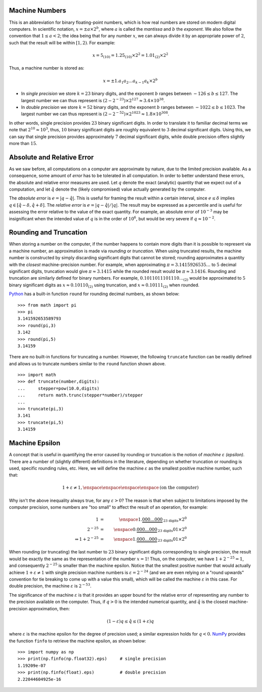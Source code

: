 Machine Numbers
---------------

This is an abbreviation for binary floating-point numbers, which is how real
numbers are stored on modern digital computers. In scientific notation,
:math:`x=\pm a\times 2^b`, where :math:`a` is called the *mantissa* and :math:`b` the *exponent*.
We also follow the convention that :math:`1\leq a<2`; the idea being that for
any number :math:`x`, we can always divide it by an appropriate power of
:math:`2`, such that the result will be within :math:`[1,2)`. For example:

.. math::
    x = 5_{(10)} = 1.25_{(10)}\times 2^2 = 1.01_{(2)}\times 2^2

Thus, a machine number is stored as:

.. math::
    x=\pm 1.a_1 a_2\ldots a_{k-1}a_k\times 2^b

* In *single precision* we store :math:`k=23` binary digits, and the exponent
  :math:`b` ranges between :math:`-126\leq b\leq 127`. The largest number we can
  thus represent is :math:`(2-2^{-23})\times 2^{127}\approx 3.4\times 10^{38}`.
* In *double precision* we store :math:`k=52` binary digits, and the exponent
  :math:`b` ranges between :math:`-1022\leq b\leq 1023`. The largest number we
  can thus represent is :math:`(2-2^{-52})\times 2^{1023}\approx 1.8\times 10^{308}`.

In other words, single precision provides :math:`23` binary significant digits.
In order to translate it to familiar decimal terms we note that
:math:`2^{10}\approx 10^3`, thus, :math:`10` binary significant digits are roughly
equivalent to :math:`3` decimal significant digits. Using this, we can say that
single precision provides approximately :math:`7` decimal significant digits,
while double precision offers slightly more than :math:`15`.

Absolute and Relative Error
---------------------------

As we saw before, all computations on a computer are approximate by nature, due
to the limited precision available. As a consequence, some amount of *error* has
to be tolerated in all computation. In order to better understand these errors,
the absolute and relative error measures are used. Let :math:`q` denote the
exact (analytic) quantity that we expect out of a computation, and let
:math:`\hat q` denote the (likely compromised) value actually generated by the
computer.

The *absolute error* is :math:`e=\vert q - \hat q\vert`. This is useful for
framing the result within a certain interval, since :math:`e\leq\delta` implies
:math:`q\in[\hat q-\delta,\hat q + \delta]`. The *relative error* is
:math:`e=\vert q - \hat q\vert / \vert q\vert`. The result may be expressed as a
percentile and is useful for assessing the error relative to the value of the
exact quantity. For example, an absolute error of :math:`10^{-3}` may be
insignificant when the intended value of :math:`q` is in the order of
:math:`10^6`, but would be very severe if :math:`q\approx 10^{-2}`.

Rounding and Truncation
-----------------------

When storing a number on the computer, if the number happens to contain more
digits than it is possible to represent via a machine number, an approximation
is made via *rounding* or *truncation*. When using truncated results, the
machine number is constructed by simply discarding significant digits that
cannot be stored; rounding approximates a quantity with the *closest*
machine-precision number. For example, when approximating
:math:`\pi=3.1415926535\ldots` to :math:`5` decimal significant digits,
truncation would give :math:`\pi\approx 3.1415` while the rounded result would
be :math:`\pi\approx 3.1416`. Rounding and truncation are similarly defined for
binary numbers. For example, :math:`0.1011011101110\ldots_{(2)}` would be
approximated to :math:`5` binary significant digits as :math:`x\approx
0.10110_{(2)}` using truncation, and :math:`x\approx 0.10111_{(2)}` when
rounded.

`Python <https://www.python.org/>`_ has a built-in function ``round`` for
rounding decimal numbers, as shown below: ::

    >>> from math import pi
    >>> pi
    3.141592653589793
    >>> round(pi,3)
    3.142
    >>> round(pi,5)
    3.14159

There are no built-in functions for truncating a number. However, the following
``truncate`` function can be readily defined and allows us to truncate numbers similar to the
``round`` function shown above. ::

    >>> import math
    >>> def truncate(number,digits):
    ...     stepper=pow(10.0,digits)
    ...     return math.trunc(stepper*number)/stepper
    ...
    >>> truncate(pi,3)
    3.141
    >>> truncate(pi,5)
    3.14159

Machine Epsilon
---------------

A concept that is useful in quantifying the error caused by rounding or
truncation is the notion of *machine* :math:`\varepsilon` *(epsilon)*. There are
a number of (slightly different) definitions in the literature, depending on
whether truncation or rounding is used, specific rounding rules, etc. Here, we
will define the machine :math:`\varepsilon` as the smallest positive machine
number, such that:

.. math::
    1 + \varepsilon \neq 1,\enspace\enspace\enspace\enspace\mbox{(on the computer)}

Why isn't the above inequality always true, for any :math:`\varepsilon > 0`? The
reason is that when subject to limitations imposed by the computer precision,
some numbers are "too small" to affect the result of an operation, for example:

.. math::
    1                       &=& \enspace 1.\underbrace{000\ldots 000}_{\mbox{23 digits}}\times 2^0 \\
    2^{-25}                 &=& \enspace 0.\underbrace{000\ldots 000}_{\mbox{23 digits}}01\times 2^0 \\
    \Rightarrow 1 + 2^{-25} &=& \enspace 1.\underbrace{000\ldots 000}_{\mbox{23 digits}}01\times 2^0

When rounding (or truncating) the last number to :math:`23` binary significant
digits corresponding to single precision, the result would be exactly the same
as the representation of the number :math:`x=1`! Thus, on the computer, we have
:math:`1+2^{-25} = 1`, and consequently :math:`2^{-25}` is smaller than the
machine epsilon. Notice that the smallest positive number that would actually
achieve :math:`1+\varepsilon\neq 1` with single precision machine numbers is
:math:`\varepsilon=2^{-24}` (and we are even relying on a "round upwards"
convention for tie breaking to come up with a value this small), which will be
called the machine :math:`\varepsilon` in this case. For double precision, the
machine :math:`\varepsilon` is :math:`2^{-53}`.

The significance of the machine :math:`\varepsilon` is that it provides an upper
bound for the relative error of representing any number to the precision
available on the computer. Thus, if :math:`q>0` is the intended numerical
quantity, and :math:`\hat q` is the closest machine-precision approximation,
then:

.. math::
    (1-\varepsilon)q\leq \hat q\leq (1+\varepsilon)q

where :math:`\varepsilon` is the machine epsilon for the degree of precision
used; a similar expression holds for :math:`q<0`. `NumPy <http://www.numpy.org/>`_
provides the function ``finfo`` to retrieve the machine epsilon, as shown below: ::

    >>> import numpy as np
    >>> print(np.finfo(np.float32).eps)     # single precision
    1.19209e-07
    >>> print(np.finfo(float).eps)          # double precision
    2.22044604925e-16

